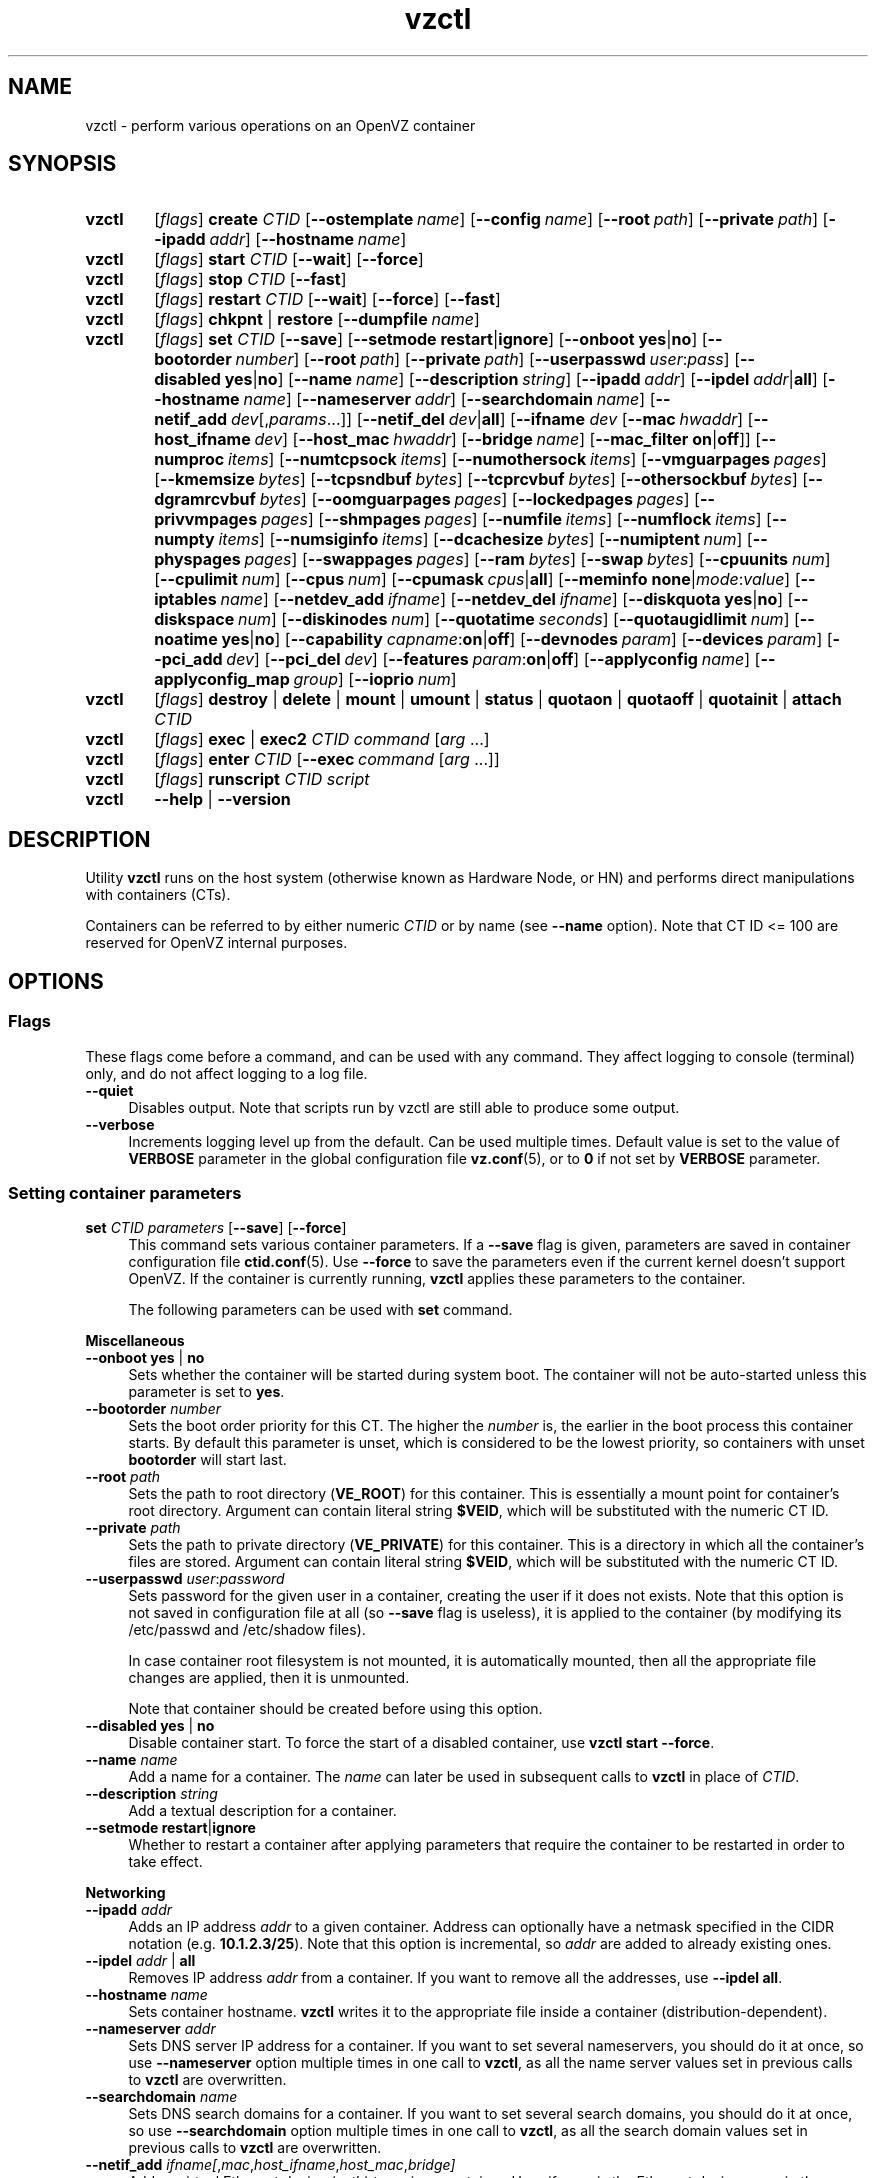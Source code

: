 .de SS3
.sp \\n[PD]u
.ft \\*[HF]
.ps \\n[PS-SS]u
.in \\n[IN]u
.ne (2v + 1u)
.if \\n[.$] \&\\$*
..
.TH vzctl 8 "23 Feb 2012" "OpenVZ" "Containers"
.SH NAME
vzctl \- perform various operations on an OpenVZ container
.SH SYNOPSIS
.SY vzctl
[\fIflags\fR] \fBcreate\fR \fICTID\fR
.OP --ostemplate name
.OP --config name
.OP --root path
.OP --private path
.OP --ipadd addr
.OP --hostname name
.SY vzctl
[\fIflags\fR] \fBstart\fR \fICTID\fR
.OP --wait
.OP --force
.SY vzctl
[\fIflags\fR] \fBstop\fR \fICTID\fR
.OP --fast
.SY vzctl
[\fIflags\fR] \fBrestart\fR \fICTID\fR
.OP --wait
.OP --force
.OP --fast
.SY vzctl
[\fIflags\fR] \fBchkpnt\fR | \fBrestore\fR
.OP --dumpfile name
.SY vzctl
[\fIflags\fR] \fBset\fR \fICTID\fR
.OP --save
.OP --setmode \fBrestart\fR|\fBignore
.\" Miscellaneous
.OP --onboot \fByes\fR|\fBno
.OP --bootorder number
.OP --root path
.OP --private path
.OP --userpasswd user\fR:\fIpass
.OP --disabled \fByes\fR|\fBno
.OP --name name
.OP --description string
.\" Networking
.OP --ipadd addr
.OP --ipdel addr\fR|\fBall\fR
.OP --hostname name
.OP --nameserver addr
.OP --searchdomain name
.OP --netif_add dev\fR[,\fIparams\fR...]
.OP --netif_del dev\fR|\fBall\fR
.\" veth interface configuration
[\fB--ifname \fIdev\fR
.OP --mac hwaddr
.OP --host_ifname dev
.OP --host_mac hwaddr
.OP --bridge name
.OP --mac_filter \fBon\fR|\fBoff\fR]
.\" User Beancounter limits
.OP --numproc items
.OP --numtcpsock items
.OP --numothersock items
.OP --vmguarpages pages
.OP --kmemsize bytes
.OP --tcpsndbuf bytes
.OP --tcprcvbuf bytes
.OP --othersockbuf bytes
.OP --dgramrcvbuf bytes
.OP --oomguarpages pages
.OP --lockedpages pages
.OP --privvmpages pages
.OP --shmpages pages
.OP --numfile items
.OP --numflock items
.OP --numpty items
.OP --numsiginfo items
.OP --dcachesize bytes
.OP --numiptent num
.OP --physpages pages
.OP --swappages pages
.OP --ram bytes
.OP --swap bytes
.\" CPU fair scheduler
.OP --cpuunits num
.OP --cpulimit num
.OP --cpus num
.OP --cpumask cpus\fR|\fBall
.\" Meminfo
.OP --meminfo \fBnone\fR|\fImode\fR:\fIvalue
.\" iptables control
.OP --iptables name
.\" Network device control
.OP --netdev_add ifname
.OP --netdev_del ifname
.\" Disk quota
.OP --diskquota \fByes\fR|\fBno
.OP --diskspace num
.OP --diskinodes num
.OP --quotatime seconds
.OP --quotaugidlimit num
.\" Mount option
.OP --noatime \fByes\fR|\fBno
.\" Capability
.OP --capability capname\fR:\fBon\fR|\fBoff
.\" Device access management
.OP --devnodes param
.OP --devices param
.\" PCI devices
.OP --pci_add dev
.OP --pci_del dev
.\" Features
.OP --features param\fR:\fBon\fR|\fBoff
.\" Apply config
.OP --applyconfig name
.OP --applyconfig_map group
.\" I/O prio
.OP --ioprio num
.SY vzctl
[\fIflags\fR] \fBdestroy\fR | \fBdelete\fR | \fBmount\fR | \fBumount\fR |
\fBstatus\fR | \fBquotaon\fR | \fBquotaoff\fR | \fBquotainit\fR |
\fBattach\fR \fICTID\fR
.SY vzctl
[\fIflags\fR] \fBexec\fR | \fBexec2\fR \fICTID\fR
\fIcommand\fR [\fIarg\fR ...]
.SY vzctl
[\fIflags\fR] \fBenter\fR \fICTID\fR
.OP --exec command\ \fR[\fIarg\fR\ ...]
.SY vzctl
[\fIflags\fR] \fBrunscript\fR \fICTID\fR \fIscript\fR
.SY vzctl
\fB--help\fR | \fB--version\fR
.YS
.SH DESCRIPTION
Utility \fBvzctl\fR runs on the host system (otherwise known as Hardware Node,
or HN) and performs direct manipulations with containers (CTs).
.PP
Containers can be referred to by either numeric \fICTID\fR or
by name (see \fB--name\fR option). Note that CT ID <= 100 are reserved for
OpenVZ internal purposes.
.SH OPTIONS

.SS Flags

These flags come before a command, and can be used with any command.
They affect logging to console (terminal) only, and do not affect logging
to a log file.
.IP \fB--quiet\fR 4
Disables output. Note that scripts run by vzctl are still able to produce
some output.
.IP \fB--verbose\fR 4
Increments logging level up from the default. Can be used multiple times.
Default value is set to the value of \fBVERBOSE\fR parameter in the global
configuration file \fBvz.conf\fR(5), or to \fB0\fR if not set by
\fBVERBOSE\fR parameter.

.SS Setting container parameters

.IP "\fBset\fR \fICTID\fR \fIparameters\fR [\fB--save\fR] [\fB--force\fR]" 4
This command sets various container parameters. If a \fB--save\fR flag is given,
parameters are saved in container configuration file \fBctid.conf\fR(5).
Use \fB--force\fR to save the parameters even if the current kernel
doesn't support OpenVZ.
If the container is currently running, \fBvzctl\fR applies these parameters
to the container.

The following parameters can be used with \fBset\fR command.

.SS3 Miscellaneous
.TP
\fB--onboot\fR \fByes\fR | \fBno\fR
Sets whether the container will be started during system boot.
The container will not be auto-started unless this parameter
is set to \fByes\fR.
.TP
\fB--bootorder\fR \fInumber\fR
Sets the boot order priority for this CT. The higher the \fInumber\fR is,
the earlier in the boot process this container starts. By default this
parameter is unset, which is considered to be the lowest priority, so
containers with unset \fBbootorder\fR will start last.
.TP
\fB--root\fR \fIpath\fR
Sets the path to root directory (\fBVE_ROOT\fR) for this container.
This is essentially a mount point for container's root directory.
Argument can contain literal string \fB$VEID\fR, which will be
substituted with the numeric CT ID.
.TP
\fB--private\fR \fIpath\fR
Sets the path to private directory (\fBVE_PRIVATE\fR) for this container.
This is a directory in which all the container's files are stored.
Argument can contain literal string \fB$VEID\fR, which will be
substituted with the numeric CT ID.
.TP
\fB--userpasswd\fR \fIuser\fR:\fIpassword\fR
Sets password for the given user in a container, creating the user if
it does not exists.
Note that this option is not saved in configuration file at all (so
\fB--save\fR flag is useless), it is applied to the container (by modifying its
\fB\f(CR/etc/passwd\fR and \fB\f(CR/etc/shadow\fR files).

In case container root filesystem is not mounted, it is automatically mounted,
then all the appropriate file changes are applied, then it is unmounted.

Note that container should be created before using this option.
.TP
\fB--disabled\fR \fByes\fR | \fBno\fR
Disable container start. To force the start of a disabled container,
use \fBvzctl start --force\fR.
.TP
\fB--name\fR \fIname\fR
Add a name for a container. The \fIname\fR can later be used in
subsequent calls to \fBvzctl\fR in place of \fICTID\fR.
.TP
\fB--description\fR \fIstring\fR
Add a textual description for a container.
.TP
\fB--setmode\fR \fBrestart\fR|\fBignore\fR
Whether to restart a container after applying parameters that require
the container to be restarted in order to take effect.

.SS3 Networking
.TP
\fB--ipadd\fR \fIaddr\fR
Adds an IP address \fIaddr\fR to a given container. Address can optionally
have a netmask specified in the CIDR notation (e.g. \fB10.1.2.3/25\fR).
Note that this option is incremental, so
\fIaddr\fR are added to already existing ones.
.TP
\fB--ipdel\fR \fIaddr\fR | \fBall\fR
Removes IP address \fIaddr\fR from a container. If you want to remove all
the addresses, use \fB--ipdel all\fR.
.TP
\fB--hostname\fR \fIname\fR
Sets container hostname. \fBvzctl\fR writes it to the appropriate file inside a
container (distribution-dependent).
.TP
\fB--nameserver\fR \fIaddr\fR
Sets DNS server IP address for a container. If you want to set several
nameservers, you should do it at once, so use \fB--nameserver\fR option
multiple times in one call to \fBvzctl\fR, as all the name server values
set in previous calls to \fBvzctl\fR are overwritten.
.TP
\fB--searchdomain\fR \fIname\fR
Sets DNS search domains for a container. If you want to set several search
domains, you should do it at once, so use \fB--searchdomain\fR option
multiple times in one call to \fBvzctl\fR, as all the search domain values
set in previous calls to \fBvzctl\fR are overwritten.
.TP
\fB--netif_add\fR \fIifname[\fR,\fImac\fR,\fIhost_ifname\fR,\fIhost_mac\fR,\fIbridge]\fR
Adds a virtual Ethernet device (veth) to a given container. Here \fIifname\fR
is the Ethernet device name in the container, \fImac\fR is its MAC address,
\fIhost_ifname\fR is the Ethernet device name on the host, and
\fIhost_mac\fR is its MAC address. MAC addresses should be in the format
like XX:XX:XX:XX:XX:XX. \fIbridge\fR is an optional parameter which can be
used in custom network start scripts to automatically add the interface
to a bridge. All parameters except \fIifname\fR are optional
and are automatically generated if not specified.
.TP
\fB--netif_del\fR \fIdev_name\fR | \fBall\fR
Removes virtual Ethernet device from a container. If you want to remove all
devices, use \fBall\fR.

.SS3 veth interface configuration
.PP
The following options can be used to reconfigure the already-created virtual
Ethernet interface. To select the interface to configure, use
\fB--ifname\fR \fIname\fR option.
.TP
\fB--mac\fR \fIXX:XX:XX:XX:XX:XX\fR
MAC address of interface inside a container.
.TP
\fB--host_ifname\fR \fIname\fR
interface name for virtual interface in the host system.
.TP
\fB--host_mac\fR \fIXX:XX:XX:XX:XX:XX\fR
MAC address of interface in the host system.
.TP
\fB--bridge\fR \fIname\fR
Bridge name. Custom network start scripts can use this value to automatically
add the interface to a bridge.
.TP
\fB--mac_filter\fR \fBon\fR | \fBoff\fR
Enables/disables MAC address filtering for the Container veth device and
the possibility of configuring the MAC address of this device from inside
the Container. If the filtering is turned on:
.br
 \(bu the veth device accepts only those packets that have a MAC address in
their headers corresponding to that of this device (excluding all broadcast
and multicast packets);
.br
 \(bu it is impossible to modify the veth MAC address from inside the Container.

By default, this functionality is enabled for all veth devices existing
inside the Container.

.SS3 VSwap limits
.PP
The following options sets memory and swap limits for VSwap-enabled kernels
(kernel version 042stab042 or greater).
.PP
Argument is in bytes, with an optional suffix. Available suffixes are:
.TP
\fBT\fR, \fBt\fR
terabytes;
.TP
\fBG\fR, \fBg\fR
gigabytes;
.TP
\fBM\fR, \fBm\fR
megabytes;
.TP
\fBK\fR, \fBk\fR
kilobytes;
.TP
\fBP\fR, \fBp\fR
memory pages (arch-specific).
.PP
.TP
\fB--ram\fR \fIbytes\fR
Sets physical memory (RAM) available to a container.
Actually, the option is a shortcut for setting \fB--physpages\fR limit
(the barrier is set to 0).
.TP
\fB--swap\fR \fIbytes\fR
Set swap space available to a container.
Actually, the option is a shortcut for setting \fB--swappages\fR limit
(the barrier is set to 0).
.PP
Here is an example of setting container 777 to have
512 megabytes of RAM and 1 gigabyte of swap:
.EX
   vzctl set 777 --ram 512M --swap 1G --save
.EE

.SS3 User Beancounter limits
.PP
The following options sets barrier and limit for various user beancounters.
.PP
Note that for VSwap-enabled kernels (version 042stab042 or greater) these
limits are optional, you must only set \fB--ram\fR and \fR--swap\fR
(see above). For older kernels, these limits are obligatory.
.PP
Each option requires one or two arguments. In case of one argument,
\fBvzctl\fR sets barrier and limit to the same value. In case of
two colon-separated arguments, the first is a barrier,
and the second is a limit. Each argument is either a number, a number
with a suffix, or a special value \fBunlimited\fR.
.PP
Arguments are in items, pages or bytes. Note that page size
is architecture-specific, it is 4096 bytes on x86 and x86_64 platforms.
.PP
You can also specify different suffixes for \fBset\fR parameters
(except for the parameters which names start with \fBnum\fR).
For example, \fBvzctl set\fR \fICTID\fR \fB--privvmpages 5M:6M\fR
should set \fBprivvmpages\fR' barrier to 5 megabytes and its limit
to 6 megabytes.
.PP
Available suffixes are:
.TP
\fBT\fR, \fBt\fR
terabytes;
.TP
\fBG\fR, \fBg\fR
gigabytes;
.TP
\fBM\fR, \fBm\fR
megabytes;
.TP
\fBK\fR, \fBk\fR
kilobytes;
.TP
\fBP\fR, \fBp\fR
memory pages (arch-specific).
.PP
You can also specify the literal word \fBunlimited\fR in place of a number.
In that case the corresponding value will be set to \fBLONG_MAX\fR, i. e.
the maximum possible value.
.TP
\fB--numproc\fR \fIitems\fR[:\fIitems\fR]
Maximum number of processes and kernel-level threads.
Setting the barrier and
the limit to different values does not make practical sense.
.TP
\fB--numtcpsock\fR \fIitems\fR[:\fIitems\fR]
Maximum number of TCP sockets. This parameter limits the number of TCP
connections and, thus, the number of clients the server application can
handle in parallel.
Setting the barrier and
the limit to different values does not make practical sense.
.TP
\fB--numothersock\fR \fIitems\fR[:\fIitems\fR]
Maximum number of non-TCP sockets (local sockets, UDP and other types
of sockets).
Setting the barrier and
the limit to different values does not make practical sense.
.TP
\fB--vmguarpages\fR \fIpages\fR[:\fIpages\fR]
Memory allocation guarantee. This parameter controls how much memory is
available to a container. The barrier is the amount
of memory that container's applications are guaranteed to be able to allocate.
The meaning of the limit is currently unspecified; it should be set to
\fBunlimited\fR.
.TP
\fB--kmemsize\fR \fIbytes\fR[:\fIbytes\fR]
Maximum amount of kernel memory used. This parameter is related to
\fB--numproc\fR. Each process consumes certain amount of kernel memory -
16 KB at least, 30-50 KB typically. Very large processes may consume
a bit more. It is important to have a certain safety gap between the
barrier and the limit of this parameter: equal barrier and limit may
lead to the situation where the kernel will need to kill container's
applications to keep the \fBkmemsize\fR usage under the limit.
.TP
\fB--tcpsndbuf\fR \fIbytes\fR[:\fIbytes\fR]
Maximum size of TCP send buffers.
Barrier should be not less than 64 KB, and difference between
barrier and limit should be equal to or more than value of
\fBnumtcpsock\fR multiplied by 2.5 KB.
.TP
\fB--tcprcvbuf\fR \fIbytes\fR[:\fIbytes\fR]
Maximum size of TCP receive buffers.
Barrier should be not less than 64 KB, and difference between
barrier and limit should be equal to or more than value of
\fBnumtcpsock\fR multiplied by 2.5 KB.
.TP
\fB--othersockbuf\fR \fIbytes\fR[:\fIbytes\fR]
Maximum size of other (non-TCP) socket send buffers. If container's processes
needs to send very large datagrams, the barrier should be set accordingly.
Increased limit is necessary for high performance of communications through
local (UNIX-domain) sockets.
.TP
\fB--dgramrcvbuf\fR \fIbytes\fR[:\fIbytes\fR]
Maximum size of other (non-TCP) socket receive buffers. If container's
processes needs to receive very large datagrams, the barrier should be set
accordingly. The difference between the barrier and the limit is not needed.
.TP
\fB--oomguarpages\fR \fIpages\fR[:\fIpages\fR]
Guarantees against OOM kill. Under this beancounter the kernel accounts the
total amount of memory and swap space used by the container's processes.
The barrier of this parameter is the out-of-memory guarantee. If the
\fBoomguarpages\fR usage is below the barrier, processes of this container
are guaranteed not to be killed in out-of-memory situations.
The meaning of limit is currently unspecified; it should be set to
\fBunlimited\fR.
.TP
\fB--lockedpages\fR \fIpages\fR[:\fIpages\fR]
Maximum number of pages acquired by \fBmlock\fR(2).
.TP
\fB--privvmpages\fR \fIpages\fR[:\fIpages\fR]
Allows controlling the amount of memory allocated by the applications.
For shared (mapped as \fBMAP_SHARED\fR) pages, each container really using
a memory page is charged for the fraction of the page (depending on the
number of others using it). For "potentially private" pages (mapped as
\fBMAP_PRIVATE\fR), container is charged either for a fraction of the size
or for the full size if the allocated address space. In the latter case,
the physical pages associated with the allocated address space may be
in memory, in swap or not physically allocated yet.

The barrier and the limit of this parameter
control the upper boundary of the total size of allocated memory. Note that
this upper boundary does not guarantee that container will be able
to allocate that much memory. The primary mechanism to control memory
allocation is the \fB--vmguarpages\fR guarantee.
.TP
\fB--shmpages\fR \fIpages\fR[:\fIpages\fR]
Maximum IPC SHM segment size.
Setting the barrier and
the limit to different values does not make practical sense.
.TP
\fB--numfile\fR \fIitems\fR[:\fIitems\fR]
Maximum number of open files. In most cases the barrier and the limit
should be set to the same value. Setting the barrier to \fB0\fR effectively
disables pre-charging optimization for this beancounter in the kernel,
which leads to the held value being precise but could slightly degrade
file open performance.
.TP
\fB--numflock\fR \fIitems\fR[:\fIitems\fR]
Maximum number of file locks. Safety gap should be between barrier and limit.
.TP
\fB--numpty\fR \fIitems\fR[:\fIitems\fR]
Number of pseudo-terminals (PTY). Note that in OpenVZ each container can have
not more than 255 PTYs. Setting the barrier and
the limit to different values does not make practical sense.
.TP
\fB--numsiginfo\fR \fIitems\fR[:\fIitems\fR]
Number of siginfo structures.
Setting the barrier and
the limit to different values does not make practical sense.
.TP
\fB--dcachesize\fR \fIbytes\fR[:\fIbytes\fR]
Maximum size of filesystem-related caches, such as directory entry
and inode caches. Exists as a separate parameter to impose a limit
causing file operations to sense memory shortage and return an errno
to applications, protecting from memory shortages during critical
operations that should not fail.
Safety gap should be between barrier and limit.
.TP
\fB--numiptent\fR \fInum\fR[:\fInum\fR]
Number of iptables (netfilter) entries.
Setting the barrier and
the limit to different values does not make practical sense.
.TP
\fB--physpages\fR \fIpages\fR[:\fIpages\fR]
On VSwap-enabled kernels, this limits the amount of physical memory
(RAM) available to a container. The barrier should be set to \fB0\fR,
and the limit to a total size of RAM that can be used used by a container.

For older kernels, this is an accounting-only parameter, showing the usage
of RAM by this container. Barrier should be set to \fB0\fR, and limit
should be set to \fBunlimited\fR.
.TP
\fB--swappages\fR \fIpages\fR[:\fIpages\fR]
For VSwap-enabled kernels (042stab042 or greater), this parameter limits
the amount of swap space available to a container. The barrier should
be set to \fB0\fR, and the limit to a total size of swap that can be used
by a container.

For older (pre-VSwap) kernels, the limit is used to show a total amount
of swap space available inside the container. The barrier of this parameter
is ignored. The default value is \fBunlimited\fR, meaning total swap will
be reported as 0.

.SS3 CPU fair scheduler parameters
.PP
These parameters control CPU usage by container.
.TP
\fB--cpuunits\fR \fInum\fR
CPU weight for a container. Argument is positive non-zero number, passed to
and used in the kernel fair scheduler. The larger the number is, the more
CPU time this container gets. Maximum value is 500000, minimal is 8.
Number is relative to weights of all the other running containers.
If \fBcpuunits\fR are not specified, default value of 1000 is used.

You can set CPU weight for CT0 (host system itself) as well
(use \fBvzctl set 0 --cpuunits \fInum\fR). Usually, OpenVZ initscript
(\fB/etc/init.d/vz\fR) takes care of setting this.
.TP
\fB--cpulimit\fR \fInum\fR[\fB%\fR]
Limit of CPU usage for the container, in per cent.
Note if the computer has 2 CPUs, it has total of 200% CPU time. Default CPU
limit is \fB0\fR (no CPU limit).
.TP
\fB--cpus\fR \fInum\fR
sets number of CPUs available in the container.
.TP
\fB--cpumask\fR \fIcpus\fR | \fBall\fR
sets list of allowed CPUs for the container.
Input format is a comma-separated list of decimal numbers and ranges.
Consecutively set bits are shown as two hyphen-separated decimal numbers,
the smallest and largest bit numbers set in the range.
For example, if you want the container to execute on CPUs 0, 1, 2, 7,
you should pass \fB0-2,7\fR.
Default value is \fBall\fR (the container can execute on any CPU).

.SS3 Memory output parameters
.PP
For VSwap-enabled kernels (042stab042 or greater), this parameter is ignored.
For older kernels, it controls the output of /proc/meminfo inside a container.
.TP
\fB--meminfo\fR \fBnone\fR
No /proc/meminfo virtualization (the same as on host system).
.TP
\fB--meminfo\fR \fImode\fR:\fIvalue\fR
Configure total memory output in a container. Reported free memory is evaluated
accordingly to the mode being set. Reported swap is evaluated
according to the settings of \fB--swappages\fR parameter.

You can use the following modes for \fImode\fR:
.br
 \(bu \fBpages\fR:\fIvalue\fR - sets total memory in pages;
.br
 \(bu \fBprivvmpages\fR:\fIvalue\fR - sets total memory as
\fBprivvmpages\fR * \fIvalue\fR.

Default is \fBprivvmpages:1\fR.

.SS3 iptables control parameters
.TP
\fB--iptables\fR \fIname\fR
Allow to use the functionality of \fIname\fR iptables module inside
the container. To specify multiple \fIname\fRs, repeat --iptables
for each, or use space-separated list as an argument
(enclosed in single or double quotes to protect spaces).

The default list of enabled iptables modules is specified
by the \fBIPTABLES\fR variable in \fBvz.conf\fR(5).

You can use the following values for \fIname\fR:
\fBiptable_filter\fR, \fBiptable_mangle\fR, \fBipt_limit\fR,
\fBipt_multiport\fR, \fBipt_tos\fR, \fBipt_TOS\fR, \fBipt_REJECT\fR,
\fBipt_TCPMSS\fR, \fBipt_tcpmss\fR, \fBipt_ttl\fR, \fBipt_LOG\fR,
\fBipt_length\fR, \fBip_conntrack\fR, \fBip_conntrack_ftp\fR,
\fBip_conntrack_irc\fR, \fBipt_conntrack\fR, \fBipt_state\fR,
\fBipt_helper\fR, \fBiptable_nat\fR, \fBip_nat_ftp\fR, \fBip_nat_irc\fR,
\fBipt_REDIRECT\fR, \fBxt_mac\fR, \fBipt_recent\fR, \fBipt_owner\fR.

.SS3 Network devices control parameters
.TP
\fB--netdev_add\fR \fIname\fR
move network device from the host system to a specified container
.TP
\fB--netdev_del\fR \fIname\fR
delete network device from a specified container

.SS3 Disk quota parameters
.TP
\fB--diskquota\fR \fByes\fR | \fBno\fR
allows to enable or disable disk quota for a container. By default,
a global value (\fBDISK_QUOTA\fR) from \fBvz.conf\fR(5) is used.
.TP
\fB--diskspace\fR \fInum\fR[:\fInum\fR]
sets soft and hard disk quota limits, in blocks. First parameter is soft limit,
second is hard limit. One block is currently equal to 1Kb.
Suffixes \fBG\fR, \fBM\fR, \fBK\fR can also be specified
(see \fBResource limits\fR section for more info on suffixes).
.TP
\fB--diskinodes\fR \fInum\fR[:\fInum\fR]
sets soft and hard disk quota limits, in i-nodes. First parameter is
soft limit, second is hard limit.
.TP
\fB--quotatime\fR \fIseconds\fR
sets quota grace period. Container is permitted to exceed its soft limits
for the grace period, but once it has expired, the soft limit is enforced
as a hard limit.
.TP
\fB--quotaugidlimit\fR \fInum\fR
sets maximum number of user/group IDs in a container for which disk quota inside
the container will be accounted. If this value is set to \fB0\fR, user and group
quotas inside the container will not be accounted.

Note that if you have previously set value of this parameter to \fB0\fR,
changing it while the container is running will not take effect.

.SS3 Mount option
.TP
\fB--noatime\fR \fByes\fR | \fBno\fR
Sets noatime flag (do not update inode access times) on filesystem.

.SS3 Capability option
.TP
\fB--capability\fR \fIcapname\fR:\fBon\fR|\fBoff\fR
Sets a capability for a container. Note that setting capability when
the container is running does not take immediate effect; restart the container
in order for the changes to take effect. Note a container has default set
of capabilities, thus any operation on capabilities is "logical and"
with the default capability mask.

You can use the following values for \fIcapname\fR:
\fBchown\fR, \fBdac_override\fR, \fBdac_read_search\fR, \fBfowner\fR,
\fBfsetid\fR, \fBkill\fR, \fBsetgid\fR, \fBsetuid\fR,
\fBsetpcap\fR, \fBlinux_immutable\fR, \fBnet_bind_service\fR,
\fBnet_broadcast\fR, \fBnet_admin\fR, \fBnet_raw\fR,
\fBipc_lock\fR, \fBipc_owner\fR, \fBsys_module\fR, \fBsys_rawio\fR,
\fBsys_chroot\fR, \fBsys_ptrace\fR, \fBsys_pacct\fR,
\fBsys_admin\fR, \fBsys_boot\fR, \fBsys_nice\fR, \fBsys_resource\fR,
\fBsys_time\fR, \fBsys_tty_config\fR, \fBmknod\fR, \fBlease\fR,
\fBsetveid\fR, \fBve_admin\fR. For detailed description, see
.BR capabilities (7).

\fBWARNING\fR: setting some of those capabilities may have far reaching security
implications, so do not do it unless you know what you are doing. Also note
that setting \fBsetpcap:on\fR for a container will most probably lead to
inability to start it.

.SS3 Device access management
.TP
\fB--devnodes\fR \fIdevice\fR:[\fBr\fR][\fBw\fR][\fBq\fR]|\fBnone\fR
Give the container an access (\fBr\fR - read, \fBw\fR - write,
\fBq\fR - disk quota management, \fBnone\fR - no access)
to a device designated by the special file /dev/\fIdevice\fR. Device file
is created in a container by \fBvzctl\fR. Example:
.EX
   vzctl set 777 --devnodes sdb:rwq
.EE
.TP
\fB--devices\fR \fBb\fR|\fBc\fR:\fImajor\fR:\fIminor\fR|\fBall\fR:[\fBr\fR][\fBw\fR][\fBq\fR]|\fBnone\fR
Give the container an access to a \fBb\fRlock or \fBc\fRharacter device
designated by its \fImajor\fR and \fIminor\fR numbers. Device file have to be created manually.

.SS3 PCI device management
.TP
\fB--pci_add\fR [\fIdomain\fR:]\fIbus\fR:\fIslot\fR.\fIfunc\fR
Give the container an access to a specified PCI device. All numbers are
hexadecimal (as printed by \fBlspci\fR(8) in the first column).
.TP
\fB--pci_del\fR [\fIdomain\fR:]\fIbus\fR:\fIslot\fR.\fIfunc\fR
Delete a PCI device from the container.

Note that \fBvps-pci\fR configuration script is executed by \fBvzctl\fR
then configuring PCI devices. The script is usually located at
\fB/usr/lib[64]/vzctl/scripts/\fR.

.SS3 Features management
.TP
\fB--features\fR \fIname\fR:\fBon\fR|\fBoff\fR
Enable or disable a specific container feature.
Known features are: \fBsysfs\fR, \fBnfs\fR, \fBsit\fR, \fBipip\fR, \fBppp\fR,
\fBipgre\fR, \fBbridge\fR, \fBnfsd\fR.

.SS3 Apply config
.TP
\fB--applyconfig\fR \fIname\fR
Read container parameters from the container sample configuration file
\fB\f(CW/etc/vz/conf/ve-\fIname\fR\fB\f(CW.conf-sample\fR, and
apply them, if \fB--save\fR option specified save to the container config file.
The following parameters are not changed: \fBHOSTNAME\fR, \fBIP_ADDRESS\fR,
\fBOSTEMPLATE\fR, \fBVE_ROOT\fR, and \fBVE_PRIVATE\fR.
.TP
\fB--applyconfig_map\fR \fIgroup\fR
Apply container config parameters selected by \fIgroup\fR. Now the only
possible value for \fIgroup\fR is \fBname\fR:
to restore container name based on \fBNAME\fR
variable in container configuration file.

.SS3 I/O priority management
.TP
\fB--ioprio\fR \fIpriority\fR
Assigns I/O priority to container. \fIPriority\fR range is \fB0-7\fR.
The greater \fIpriority\fR is, the more time for I/O activity container has.
By default each container has \fIpriority\fR of \fB4\fR.

.SS Checkpointing and restore

Checkpointing is a feature of OpenVZ kernel which allows to save a complete
state of a running container, and to restore it later.
.TP 4
\fBchkpnt\fR \fICTID\fR [\fB--dumpfile\fR \fIname\fR]
This command saves a complete state of a running container to a dump file,
and stops the container. If an option \fB--dumpfile\fR is not set, default
dump file name \fB/vz/dump/Dump.\fICTID\fR is used.
.TP 4
\fBrestore\fR \fICTID\fR [\fB--dumpfile\fR \fIname\fR]
This command restores a container from the dump file created by the
\fBchkpnt\fR command.

.SS Performing container actions

.IP "\fBcreate\fR \fICTID\fR [\fB--ostemplate\fR \fIname\fR] [\fB--config\fR \fIname\fR] [\fB--private\fR \fIpath\fR] [\fB--root\fR \fIpath\fR] [\fB--ipadd\fR \fIaddr\fR] [\fB--hostname\fR \fIname\fR]" 4
Creates a new container area. This operation should be done once, before
the first start of the container.

If the \fB--config\fR option is specified, values from
example configuration file
\f(CW\fB/etc/vz/conf/ve-\fIname\fR\f(CW\fB.conf-sample\fR
are put into the container configuration file. If this container configuration
file already exists, it will be removed.

You can use \fB--root\fR \fIpath\fR option to sets the path to the mount
point for the container root directory (default is \fBVE_ROOT\fR specified in
\fBvz.conf\fR(5) file). Argument can contain literal string \fB$VEID\fR,
which will be substituted with the numeric CT ID.

You can use \fB--private\fR \fIpath\fR option to set the path to directory
in which all the files and directories specific to this very container
are stored (default is \fBVE_PRIVATE\fR specified in \fBvz.conf\fR(5) file).
Argument can contain literal string \fB$VEID\fR, which will be substituted with
the numeric CT ID.

You can use \fB--ipadd\fR \fIaddr\fR option to assign an IP address to
a container. Note that this option can be used multiple times.

You can use \fB--hostname\fR \fIname\fR option to set a host name for
a container.
.IP "\fBdestroy\fR | \fBdelete\fR" 4
Removes a container private area by deleting all files, directories and
the configuration file of this container.
.IP "\fBstart\fR [\fB--wait\fR] [\fB--force\fR]" 4
Mounts (if necessary) and starts a container. Unless \fB--wait\fR option
is specified, \fBvzctl\fR will return immediately; otherwise an attempt to
wait till the default runlevel is reached will be made by \fBvzctl\fR.

Specify \fB--force\fR if you want to start a container which is disabled
(see \fB--disabled\fR).

Note that this command can lead to execution of \fBpremount\fR, \fBmount\fR
and \fBstart\fR action scripts (see \fBACTION SCRIPTS\fR below).
.IP "\fBstop\fR [\fB--fast\fR]" 4
Stops and unmounts a container. Normally, \fBhalt\fR(8) is executed
inside a container; option \fB--fast\fR makes \fBvzctl\fR use
\fBreboot\fR(2) syscall instead which is faster but can lead to
unclean container shutdown.

Note that this command can lead to execution of \fBstop\fR,
\fBumount\fR and \fBpostumount\fR action scripts
(see \fBACTION SCRIPTS\fR below).
.IP "\fBrestart\fR [\fB--wait\fR] [\fB--force\fR] [\fB--fast\fR]" 4
Restarts a container, i.e. stops it if it is running, and starts again.
Accepts all the \fBstart\fR and \fBstop\fR options.

Note that this command can lead to execution of some action scripts
(see \fBACTION SCRIPTS\fR below).
.IP \fBstatus\fR 4
Shows a container status. This is a line with five or six words,
separated by spaces.

First word is literally \fBCTID\fR.

Second word is the numeric \fICT ID\fR.

Third word is showing whether this container exists or not,
it can be either \fBexist\fR or \fBdeleted\fR.

Fourth word is showing the status of the container filesystem,
it can be either \fBmounted\fR or \fBunmounted\fR.

Fifth word shows if the container is running,
it can be either \fBrunning\fR or \fBdown\fR.

Sixth word, if exists, is \fBsuspended\fR. It appears if both a container
and its dump file exist (see \fBchkpnt\fR).

This command can also be usable from scripts.
.IP \fBmount\fR 4
Mounts container private area. Note that this command can lead
to execution of \fBpremount\fR and \fBmount\fR action scripts
(see \fBACTION SCRIPTS\fR below).
.IP \fBumount\fR 4
Unmounts container private area. Note that this command can lead
to execution of \fBumount\fR and \fBpostumount\fR action scripts
(see \fBACTION SCRIPTS\fR below).

Note that \fBstop\fR does \fBumount\fR automatically.
.IP "\fBquotaon\fR \fIctid\fR" 4
Turn disk quota on. Not that \fBmount\fR and \fBstart\fR does that
automatically.
.IP "\fBquotaoff\fR \fIctid\fR" 4
Turn disk quota off. Not that \fBumount\fR and \fBstop\fR
does that automatically.
.IP "\fBquotainit\fR \fIctid\fR" 4
Initialize disk quota (i.e. run \fBvzquota init\fR) with the parameters
taken from the CT configuration file \fBctid.conf\fR(5).
.IP "\fBexec\fR \fICTID\fR \fIcommand\fR" 4
Executes \fIcommand\fR in a container. Environment variables are not set
inside the container.
Signal handlers may differ from default settings. If \fIcommand\fR is \fB-\fR,
commands are read from stdin.
.IP "\fBexec2\fR \fICTID\fR \fIcommand\fR" 4
The same as \fBexec\fR, but return code is that of \fIcommand\fR.
.IP "\fBrunscript\fR \fICTID\fR \fIscript\fR" 4
Run specified shell script in the container. Argument \fIscript\fR is a file
on the host system which contents is read by vzctl and executed in the
context of the container. For a running container, the command jumps
into the container and executes the script. For a stopped container, it
enters the container, mounts container's root filesystem, executes the
script, and unmounts CT root. In the latter case, the container is not
really started, no file systems other than root (such as \fB/proc\fR)
are mounted, no startup scripts are executed etc. Thus the environment
in which the script is running is far from normal and is only usable for
very basic operations.
.IP "\fBenter\fR [\fB--exec \fIcommand\fR [\fIarg\fR ...]]" 4
Enters into a container (giving a container's root shell). This option
is a back-door for host root only. The proper way to have CT root shell
is to use \fBssh\fR(1).

Option \fB--exec\fR is used to run \fIcommand\fR with arguments
after entering into container. This is useful if command to be run
requires a terminal (so \fBvzctl exec\fR can not be used) and for
some reason you can not use \fBssh\fR(1).

You need to log out manually from the shell to finish session
(even if you specified \fB--exec\fR).
.IP "\fBattach\fR"
Attach to the container's console. Note that the console is persistent,
meaning it can be attached to even if the container is not running,
and there is no automatic detachment when the container is stopped.

Type \fBEsc\fR then \fB.\fR to detach from the console.

.SS Other options

.IP \fB--help\fR 4
Prints help message with a brief list of possible options.
.IP \fB--version\fR 4
Prints \fBvzctl\fR version.
.SH ACTION SCRIPTS
\fBvzctl\fR has an ability to execute user-defined scripts when
a specific \fBvzctl\fR command is run for a container. The following
\fBvzctl\fR commands can trigger execution of action scripts:
\fBstart\fR, \fBstop\fR, \fBrestart\fR, \fBmount\fR and \fBumount\fR.

Action scripts are located in the \fB/etc/vz/conf/\fR directory. There
are global and per-CT scripts. Global scripts have a literal prefix of
\fBvps.\fR and are executed for all containers. Per-CT scripts have
a \fICTID\fR numeric prefix and are executed for the given container
only.

Please note scripts are executed in a host system (CT0) context,
with the exception of \fB.start\fR and \fB.stop\fR scripts, which
are executed in a container context.

The following action scripts are currently defined:
.IP "\fBvps.premount\fR, \fICTID\fB.premount\fR"
Global and per-CT mount scripts which are executed for a
container before it is mounted. Scripts are executed in the host system
context, while a CT is not yet mounted or running. Global script,
if exists, is executed first.
.IP "\fBvps.mount\fR, \fICTID\fB.mount\fR"
Global and per-CT mount scripts which are executed for a
container right after it is mounted. Otherwise they are the same
as \fB.premount\fR scripts.
.IP \fICTID\fB.start\fR
Right after \fBvzctl\fR has started a container, it executes this script
in a container context.
.IP \fICTID\fB.stop\fR
Right before \fBvzctl\fR has stopped a container, it executes this script
in a container context.
.IP "\fBvps.umount\fR, \fICTID\fB.umount\fR"
Global and per-CT umount scripts which are executed for a
container before it is unmounted. Scripts are executed
in the host system context, while a CT is mounted. Global script,
if exists, is executed first.
.IP "\fBvps.postumount\fR, \fICTID\fB.postumount\fR"
Global and per-CT umount scripts which are executed for a
container right after it is unmounted. Otherwise they are the same
as \fB.umount\fR scripts.
.PP
The environment passed to all the \fB*mount\fR scripts is the standard
environment of the parent (i.e. \fBvzctl\fR) with two additional
variables: \fB$VEID\fR and \fB$VE_CONFFILE\fR. The first one holds
the ID of the container, and the second one holds the full path
to the container configuration file. If the script needs to get other
CT configuration parameters, such as \fB$VE_ROOT\fR, it needs to get
those from global and per-CT configuration files.
.PP
Here is an example of a mount script, which makes host system's
/mnt/disk available to container(s). Script name can either be
\fB/etc/vz/conf/vps.mount\fR or \fB/etc/vz/conf/\fICTID\fB.mount\fR.
.PP
.EX
   # If one of these files does not exist then something
   # is really broken
   [ -f /etc/sysconfig/vz ] || exit 1
   [ -f $VE_CONFFILE ] || exit 1
   # Source both files. Note the order is important.
   . /etc/vz/vz.conf
   . $VE_CONFFILE
   SRC=/mnt/disk
   DST=/mnt/disk
   mount -n -t simfs $SRC ${VE_ROOT}${DST} -o $SRC
.EE
.SH EXIT STATUS
Returns 0 upon success, or an appropriate error code in case of an error:
.IP 1
Failed to set a UBC parameter
.IP 2
Failed to set a fair scheduler parameter
.IP 3
Generic system error
.IP 5
The running kernel is not an OpenVZ kernel (or some OpenVZ modules are not loaded)
.IP 6
Not enough system resources
.IP 7
\fBENV_CREATE\fR ioctl failed
.IP 8
Command executed by \fBvzctl exec\fR returned non-zero exit code
.IP 9
Container is locked by another \fBvzctl\fR invocation
.IP 10
Global OpenVZ configuration file \fBvz.conf\fR(5) not found
.IP 11
A vzctl helper script file not found
.IP 12
Permission denied
.IP 13
Capability setting failed
.IP 14
Container configuration file \fBctid.conf\fR(5) not found
.IP 15
Timeout on \fBvzctl exec\fR
.IP 16
Error during \fBvzctl chkpnt\fR
.IP 17
Error during \fBvzctl restore\fR
.IP 18
Error from \fBsetluid()\fR syscall
.IP 20
Invalid command line parameter
.IP 21
Invalid value for command line parameter
.IP 22
Container root directory (\fBVE_ROOT\fR) not set
.IP 23
Container private directory (\fBVE_PRIVATE\fR) not set
.IP 24
Container template directory (\fBTEMPLATE\fR) not set
.IP 28
Not all required UBC parameters are set, unable to start container
.IP 29
OS template is not specified, unable to create container
.IP 31
Container not running
.IP 32
Container already running
.IP 33
Unable to stop container
.IP 34
Unable to add IP address to container
.IP 40
Container not mounted
.IP 41
Container already mounted
.IP 43
Container private area not found
.IP 44
Container private area already exists
.IP 46
Not enough disk space
.IP 47
Bad/broken container (\fB/sbin/init\fR or \fB/bin/sh\fR not found)
.IP 48
Unable to create a new container private area
.IP 49
Unable to create a new container root area
.IP 50
Unable to mount container
.IP 51
Unable to unmount container
.IP 52
Unable to delete a container
.IP 53
Container private area not exist
.IP 60
\fBvzquota on\fR failed
.IP 61
\fBvzquota init\fR failed
.IP 62
\fBvzquota setlimit\fR failed
.IP 63
Parameter \fBDISKSPACE\fR not set
.IP 64
Parameter \fBDISKINODES\fR not set
.IP 66
\fBvzquota off\fR failed
.IP 67
ugid quota not initialized
.IP 71
Incorrect IP address format
.IP 74
Error changing password
.IP 78
IP address already in use
.IP 79
Container action script returned an error
.IP 82
Config file copying error
.IP 86
Error setting devices (\fB--devices\fR or \fB--devnodes\fR)
.IP 89
IP address not available
.IP 91
OS template not found
.IP 100
Unable to find container IP address
.IP 104
\fBVE_NETDEV\fR ioctl error
.IP 105
Container start disabled
.IP 106
Unable to set iptables on a running container
.IP 107
Distribution-specific configuration file not found
.IP 109
Unable to apply a config
.IP 129
Unable to set meminfo parameter
.IP 130
Error setting veth interface
.IP 131
Error setting container name
.IP 133
Waiting for container start failed
.IP 139
Error saving container configuration file
.IP 148
Error setting container IO parameters (ioprio)
.SH EXAMPLES
To create and start "basic" container with ID of 1000 using
\fBcentos-5\fR OS template and IP address of 192.168.10.200:
.PP
.EX
   vzctl create 1000 --ostemplate centos-5 --config basic
   vzctl set 1000 --ipadd 192.168.10.200 --save
   vzctl start 1000
.EE

To set number of processes barrier/limit to 80/100, and
PTY barrier/limit to 16/20 PTYs:
.PP
.EX
   vzctl set 1000 --numproc 80:100 -t 16:20 --save
.EE

To execute command \fBls -la\fR in this container:
.PP
.EX
   vzctl exec 1000 /bin/ls -la
.EE

To execute command pipe \fBls -l / | sort\fR in this container:
.PP
.EX
   vzctl exec 1000 'ls -l / | sort'
.EE

To enter this container and execute command \fBapt-get install vim\fR:
.PP
.EX
   vzctl enter 1000 --exec apt-get install vim
.EE
.PP
Note that in the above example you will need to log out from the
container's shell after apt-get finishes.

To enter this container, execute command \fBapt-get install vim\fR and
logout after successful installation (or stay inside the container
if installation process failed) use \fB&&\fR:
.PP
.EX
   vzctl enter 1000 --exec "apt-get install vim && logout"
.EE

To enter this container, execute command \fBapt-get install vim\fR and logout
independently of exit code of installation process use \fB;\fR:
.PP
.EX
   vzctl enter 1000 --exec "apt-get install vim ; logout"
.EE
.PP
Note that you need to quote the command if you use \fB&&\fR or \fB;\fR.

To stop this container:
.PP
.EX
   vzctl stop 1000
.EE

To permanently remove this container:
.PP
.EX
   vzctl destroy 1000
.EE
.SH FILES
.EX
/etc/vz/vz.conf
/etc/vz/conf/\fICTID\fB\f(CR.conf
/etc/vz/conf/vps.{premount,mount,umount,postumount}
/etc/vz/conf/\fICTID\fB\f(CR.{premount,mount,start,stop,umount,postumount}
/proc/vz/veinfo
/proc/vz/vzquota
/proc/user_beancounters
/proc/bc/*
/proc/fairsched\fR
.EE
.SH SEE ALSO
.BR vz.conf (5),
.BR ctid.conf (5),
.BR arpsend (8),
.BR vzcalc (8),
.BR vzcfgvalidate (8),
.BR vzcpucheck (8),
.BR vzifup-post (8),
.BR vzlist (8),
.BR vzmemcheck (8),
.BR vzmigrate (8),
.BR vzpid (8),
.BR vzquota (8),
.BR vzsplit (8),
.BR vzubc (8),
.BR http://wiki.openvz.org/UBC .
.SH LICENSE
Copyright (C) 2000-2011, Parallels, Inc. Licensed under GNU GPL.
